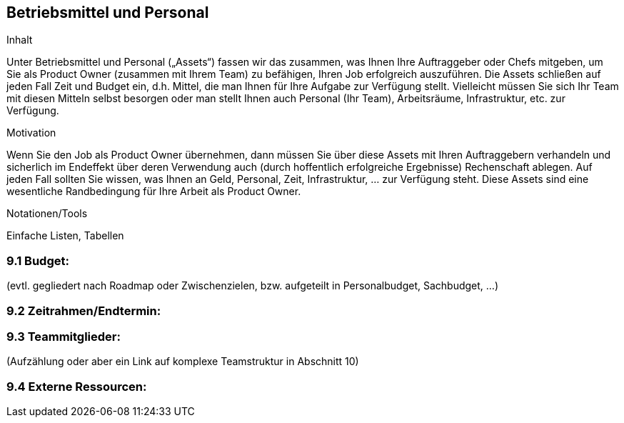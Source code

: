 [[section-Betriebsmittel-und-Personal]]
== Betriebsmittel und Personal

[role="req42help"]
****
.Inhalt
Unter Betriebsmittel und Personal („Assets“) fassen wir das zusammen, was Ihnen Ihre Auftraggeber oder Chefs mitgeben, um Sie als Product Owner (zusammen mit Ihrem Team) zu befähigen, Ihren Job erfolgreich auszuführen.
Die Assets schließen auf jeden Fall Zeit und Budget ein, d.h. Mittel, die man Ihnen für Ihre Aufgabe zur Verfügung stellt. Vielleicht müssen Sie sich Ihr Team mit diesen Mitteln selbst besorgen oder man stellt Ihnen auch Personal (Ihr Team), Arbeitsräume, Infrastruktur, etc. zur Verfügung.


.Motivation
Wenn Sie den Job als Product Owner übernehmen, dann müssen Sie über diese Assets mit Ihren Auftraggebern verhandeln und sicherlich im Endeffekt über deren Verwendung auch (durch hoffentlich erfolgreiche Ergebnisse) Rechenschaft ablegen.
Auf jeden Fall sollten Sie wissen, was Ihnen an Geld, Personal, Zeit, Infrastruktur, ... zur Verfügung steht. Diese Assets sind eine wesentliche Randbedingung für Ihre Arbeit als Product Owner.

.Notationen/Tools
Einfache Listen, Tabellen


// .Weiterführende Informationen
// 
// Siehe https://docs.req42.de/section-xxx in der online-Dokumentation (auf Englisch!).

****

=== 9.1 Budget: 
(evtl. gegliedert nach Roadmap oder Zwischenzielen, bzw. aufgeteilt in Personalbudget, Sachbudget, ...)

=== 9.2 Zeitrahmen/Endtermin:

=== 9.3 Teammitglieder: 
(Aufzählung oder aber ein Link auf komplexe Teamstruktur in Abschnitt 10)

=== 9.4 Externe Ressourcen:

